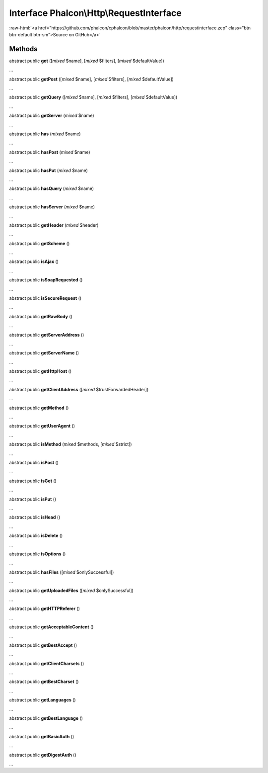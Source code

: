 Interface **Phalcon\\Http\\RequestInterface**
=============================================

.. role:: raw-html(raw)
   :format: html

:raw-html:`<a href="https://github.com/phalcon/cphalcon/blob/master/phalcon/http/requestinterface.zep" class="btn btn-default btn-sm">Source on GitHub</a>`

Methods
-------

abstract public  **get** ([*mixed* $name], [*mixed* $filters], [*mixed* $defaultValue])

...


abstract public  **getPost** ([*mixed* $name], [*mixed* $filters], [*mixed* $defaultValue])

...


abstract public  **getQuery** ([*mixed* $name], [*mixed* $filters], [*mixed* $defaultValue])

...


abstract public  **getServer** (*mixed* $name)

...


abstract public  **has** (*mixed* $name)

...


abstract public  **hasPost** (*mixed* $name)

...


abstract public  **hasPut** (*mixed* $name)

...


abstract public  **hasQuery** (*mixed* $name)

...


abstract public  **hasServer** (*mixed* $name)

...


abstract public  **getHeader** (*mixed* $header)

...


abstract public  **getScheme** ()

...


abstract public  **isAjax** ()

...


abstract public  **isSoapRequested** ()

...


abstract public  **isSecureRequest** ()

...


abstract public  **getRawBody** ()

...


abstract public  **getServerAddress** ()

...


abstract public  **getServerName** ()

...


abstract public  **getHttpHost** ()

...


abstract public  **getClientAddress** ([*mixed* $trustForwardedHeader])

...


abstract public  **getMethod** ()

...


abstract public  **getUserAgent** ()

...


abstract public  **isMethod** (*mixed* $methods, [*mixed* $strict])

...


abstract public  **isPost** ()

...


abstract public  **isGet** ()

...


abstract public  **isPut** ()

...


abstract public  **isHead** ()

...


abstract public  **isDelete** ()

...


abstract public  **isOptions** ()

...


abstract public  **hasFiles** ([*mixed* $onlySuccessful])

...


abstract public  **getUploadedFiles** ([*mixed* $onlySuccessful])

...


abstract public  **getHTTPReferer** ()

...


abstract public  **getAcceptableContent** ()

...


abstract public  **getBestAccept** ()

...


abstract public  **getClientCharsets** ()

...


abstract public  **getBestCharset** ()

...


abstract public  **getLanguages** ()

...


abstract public  **getBestLanguage** ()

...


abstract public  **getBasicAuth** ()

...


abstract public  **getDigestAuth** ()

...


